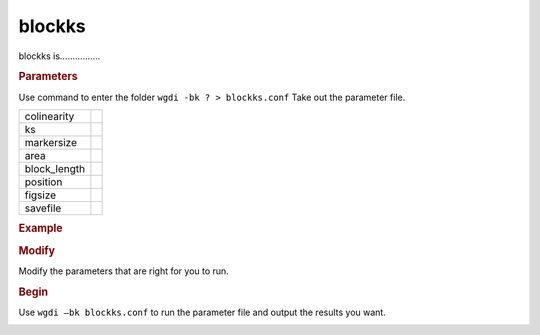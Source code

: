 blockks
-------

blockks is................

.. image :: _static/6.png
  :scale: 80%
  
.. rubric:: Parameters

Use command to enter the folder ``wgdi -bk ? > blockks.conf`` Take out the parameter file.

.. image :: _static/blockks.png

============ ==============================================
colinearity
------------ ----------------------------------------------
ks
------------ ----------------------------------------------
markersize			 
------------ ----------------------------------------------
area
------------ ----------------------------------------------
block_length
------------ ----------------------------------------------
position
------------ ----------------------------------------------
figsize
------------ ----------------------------------------------
savefile
============ ==============================================

.. rubric:: Example


.. rubric:: Modify

Modify the parameters that are right for you to run.

.. rubric:: Begin

Use ``wgdi –bk blockks.conf`` to run the parameter file and output the results you want.

.. image :: _static/1.png
   :align: left